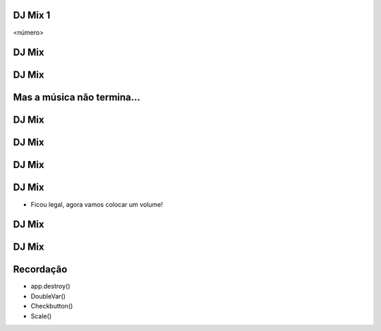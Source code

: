 DJ Mix 1
========


.. image:: img/TWP10_001.jpeg
   :height: 14.925cm
   :width: 9.258cm
   :alt: 


<número>

DJ Mix
======


.. image:: img/TWP56_001.png
   :height: 12.571cm
   :width: 14.997cm
   :alt: 


DJ Mix
======


.. image:: img/TWP56_002.png
   :height: 15.132cm
   :width: 20.801cm
   :alt: 


Mas a música não termina...
===========================


.. image:: img/TWP56_003.png
   :height: 12.571cm
   :width: 19.957cm
   :alt: 


.. image:: img/TWP56_004.png
   :height: 2.906cm
   :width: 8.6cm
   :alt: 


DJ Mix
======


DJ Mix
======


.. image:: img/TWP56_005.png
   :height: 15.578cm
   :width: 12.183cm
   :alt: 


.. image:: img/TWP56_006.jpeg
   :height: 4.814cm
   :width: 4.55cm
   :alt: 


DJ Mix
======


.. image:: img/TWP56_007.png
   :height: 12.571cm
   :width: 21.452cm
   :alt: 


.. image:: img/TWP56_008.png
   :height: 11.357cm
   :width: 12cm
   :alt: 


DJ Mix
======



+ Ficou legal, agora vamos colocar um volume!


DJ Mix
======


.. image:: img/TWP56_009.png
   :height: 14.66cm
   :width: 22.825cm
   :alt: 


DJ Mix
======


.. image:: img/TWP56_010.png
   :height: 15.024cm
   :width: 19.401cm
   :alt: 


Recordação
==========



+ app.destroy()
+ DoubleVar()
+ Checkbutton()
+ Scale()




